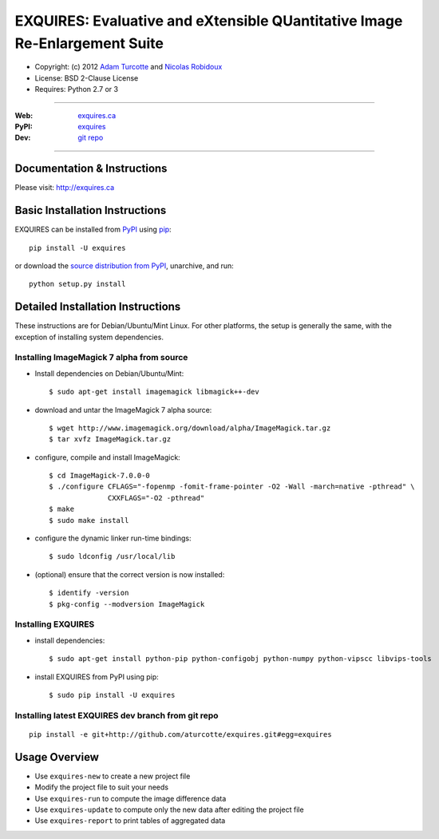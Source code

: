 ***************************************************************************
EXQUIRES: Evaluative and eXtensible QUantitative Image Re-Enlargement Suite
***************************************************************************

* Copyright: (c) 2012 `Adam Turcotte <mailto:adam.turcotte@gmail.com>`_ and `Nicolas Robidoux <mailto:nicolas.robidoux@gmail.com>`_
* License: BSD 2-Clause License
* Requires: Python 2.7 or 3

----

:Web: `exquires.ca <http://exquires.ca>`_
:PyPI: `exquires <http://pypi.python.org/pypi/exquires>`_
:Dev: `git repo <http://github.com/aturcotte/exquires>`_

----

============================
Documentation & Instructions
============================

Please visit: http://exquires.ca

===============================
Basic Installation Instructions
===============================

EXQUIRES can be installed from `PyPI <http://pypi.python.org/pypi/exquires>`_
using `pip <http://www.pip-installer.org>`_::
    
    pip install -U exquires

or download the `source distribution from PyPI <http://pypi.python.org/pypi/exquires#downloads>`_, unarchive, and run::

    python setup.py install

==================================
Detailed Installation Instructions
==================================

These instructions are for Debian/Ubuntu/Mint Linux.  For other platforms, the
setup is generally the same, with the exception of installing system
dependencies.  

------------------------------------------
Installing ImageMagick 7 alpha from source
------------------------------------------

* Install dependencies on Debian/Ubuntu/Mint::

    $ sudo apt-get install imagemagick libmagick++-dev

* download and untar the ImageMagick 7 alpha source::

    $ wget http://www.imagemagick.org/download/alpha/ImageMagick.tar.gz
    $ tar xvfz ImageMagick.tar.gz

* configure, compile and install ImageMagick::

    $ cd ImageMagick-7.0.0-0
    $ ./configure CFLAGS="-fopenmp -fomit-frame-pointer -O2 -Wall -march=native -pthread" \
                  CXXFLAGS="-O2 -pthread"
    $ make
    $ sudo make install

* configure the dynamic linker run-time bindings::

    $ sudo ldconfig /usr/local/lib

* (optional) ensure that the correct version is now installed::

    $ identify -version
    $ pkg-config --modversion ImageMagick

-------------------
Installing EXQUIRES
-------------------

* install dependencies::

    $ sudo apt-get install python-pip python-configobj python-numpy python-vipscc libvips-tools
    
* install EXQUIRES from PyPI using pip::

    $ sudo pip install -U exquires

---------------------------------------------------
Installing latest EXQUIRES dev branch from git repo
---------------------------------------------------

::

    pip install -e git+http://github.com/aturcotte/exquires.git#egg=exquires

==============
Usage Overview
==============

* Use ``exquires-new`` to create a new project file
* Modify the project file to suit your needs
* Use ``exquires-run`` to compute the image difference data
* Use ``exquires-update`` to compute only the new data after editing the project file
* Use ``exquires-report`` to print tables of aggregated data
